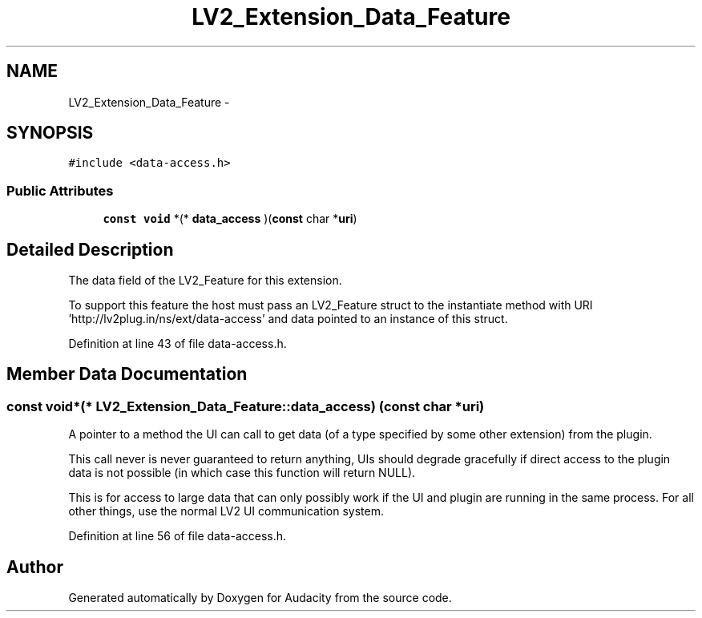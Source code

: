 .TH "LV2_Extension_Data_Feature" 3 "Thu Apr 28 2016" "Audacity" \" -*- nroff -*-
.ad l
.nh
.SH NAME
LV2_Extension_Data_Feature \- 
.SH SYNOPSIS
.br
.PP
.PP
\fC#include <data\-access\&.h>\fP
.SS "Public Attributes"

.in +1c
.ti -1c
.RI "\fBconst\fP \fBvoid\fP *(* \fBdata_access\fP )(\fBconst\fP char *\fBuri\fP)"
.br
.in -1c
.SH "Detailed Description"
.PP 
The data field of the LV2_Feature for this extension\&.
.PP
To support this feature the host must pass an LV2_Feature struct to the instantiate method with URI 'http://lv2plug\&.in/ns/ext/data-access' and data pointed to an instance of this struct\&. 
.PP
Definition at line 43 of file data\-access\&.h\&.
.SH "Member Data Documentation"
.PP 
.SS "\fBconst\fP \fBvoid\fP*(* LV2_Extension_Data_Feature::data_access) (\fBconst\fP char *\fBuri\fP)"
A pointer to a method the UI can call to get data (of a type specified by some other extension) from the plugin\&.
.PP
This call never is never guaranteed to return anything, UIs should degrade gracefully if direct access to the plugin data is not possible (in which case this function will return NULL)\&.
.PP
This is for access to large data that can only possibly work if the UI and plugin are running in the same process\&. For all other things, use the normal LV2 UI communication system\&. 
.PP
Definition at line 56 of file data\-access\&.h\&.

.SH "Author"
.PP 
Generated automatically by Doxygen for Audacity from the source code\&.
